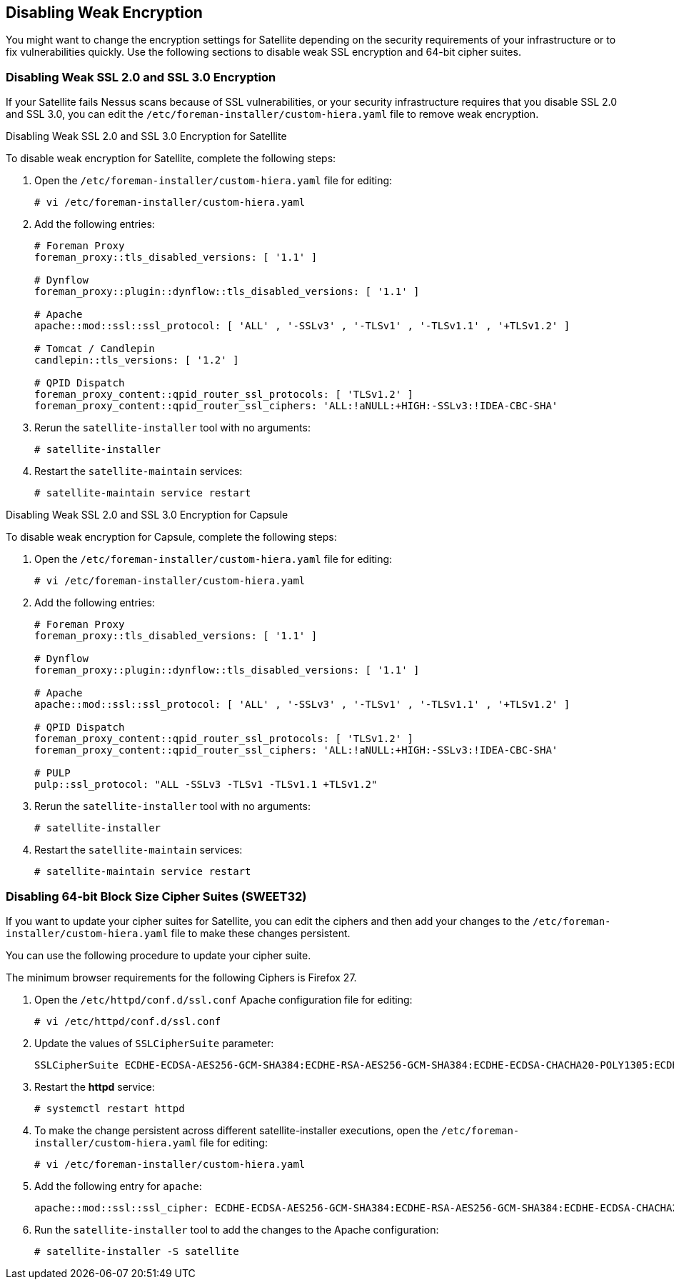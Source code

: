 [[Disabling_Weak_SSL_Encryption]]

== Disabling Weak Encryption

You might want to change the encryption settings for Satellite depending on the security requirements of your infrastructure or to fix vulnerabilities quickly. Use the following sections to disable weak SSL encryption and 64-bit cipher suites.

[[Disabling_Weak_SSL_2-0_and_3-0_Encryption]]
=== Disabling Weak SSL 2.0 and SSL 3.0 Encryption

If your Satellite fails Nessus scans because of SSL vulnerabilities, or your security infrastructure requires that you disable SSL 2.0 and SSL 3.0, you can edit the `/etc/foreman-installer/custom-hiera.yaml` file to remove weak encryption.

.Disabling Weak SSL 2.0 and SSL 3.0 Encryption for Satellite

To disable weak encryption for Satellite, complete the following steps:

. Open the `/etc/foreman-installer/custom-hiera.yaml` file for editing:
+
----
# vi /etc/foreman-installer/custom-hiera.yaml
----
+
. Add the following entries:
+
[options="nowrap"]
----
# Foreman Proxy
foreman_proxy::tls_disabled_versions: [ '1.1' ]

# Dynflow
foreman_proxy::plugin::dynflow::tls_disabled_versions: [ '1.1' ]

# Apache
apache::mod::ssl::ssl_protocol: [ 'ALL' , '-SSLv3' , '-TLSv1' , '-TLSv1.1' , '+TLSv1.2' ]

# Tomcat / Candlepin
candlepin::tls_versions: [ '1.2' ]

# QPID Dispatch
foreman_proxy_content::qpid_router_ssl_protocols: [ 'TLSv1.2' ]
foreman_proxy_content::qpid_router_ssl_ciphers: 'ALL:!aNULL:+HIGH:-SSLv3:!IDEA-CBC-SHA'
----
+
. Rerun the `satellite-installer` tool with no arguments:
+
----
# satellite-installer
----
+
. Restart the `satellite-maintain` services:
+
----
# satellite-maintain service restart
----


.Disabling Weak SSL 2.0 and SSL 3.0 Encryption for Capsule

To disable weak encryption for Capsule, complete the following steps:

. Open the `/etc/foreman-installer/custom-hiera.yaml` file for editing:
+
----
# vi /etc/foreman-installer/custom-hiera.yaml
----
+
. Add the following entries:
+
[options="nowrap"]
----
# Foreman Proxy
foreman_proxy::tls_disabled_versions: [ '1.1' ]

# Dynflow
foreman_proxy::plugin::dynflow::tls_disabled_versions: [ '1.1' ]

# Apache
apache::mod::ssl::ssl_protocol: [ 'ALL' , '-SSLv3' , '-TLSv1' , '-TLSv1.1' , '+TLSv1.2' ]

# QPID Dispatch
foreman_proxy_content::qpid_router_ssl_protocols: [ 'TLSv1.2' ]
foreman_proxy_content::qpid_router_ssl_ciphers: 'ALL:!aNULL:+HIGH:-SSLv3:!IDEA-CBC-SHA'

# PULP
pulp::ssl_protocol: "ALL -SSLv3 -TLSv1 -TLSv1.1 +TLSv1.2"
----
+
. Rerun the `satellite-installer` tool with no arguments:
+
----
# satellite-installer 
----
+
. Restart the `satellite-maintain` services:
+
----
# satellite-maintain service restart
----

[[Disabling_64-bit_Block_Size_Cipher_Suites]]
=== Disabling 64-bit Block Size Cipher Suites (SWEET32)

If you want to update your cipher suites for Satellite, you can edit the ciphers and then add your changes to the `/etc/foreman-installer/custom-hiera.yaml` file to make these changes persistent.

You can use the following procedure to update your cipher suite.

The minimum browser requirements for the following Ciphers is Firefox 27.

. Open the `/etc/httpd/conf.d/ssl.conf` Apache configuration file for editing:
+
----
# vi /etc/httpd/conf.d/ssl.conf
----
+
. Update the values of `SSLCipherSuite` parameter:
+
----
SSLCipherSuite ECDHE-ECDSA-AES256-GCM-SHA384:ECDHE-RSA-AES256-GCM-SHA384:ECDHE-ECDSA-CHACHA20-POLY1305:ECDHE-RSA-CHACHA20-POLY1305:ECDHE-ECDSA-AES128-GCM-SHA256:ECDHE-RSA-AES128-GCM-SHA256:ECDHE-ECDSA-AES256-SHA384:ECDHE-RSA-AES256-SHA384:ECDHE-ECDSA-AES128-SHA256:ECDHE-RSA-AES128-SHA256
----
+
. Restart the *httpd* service:
+
----
# systemctl restart httpd
----
+
. To make the change persistent across different satellite-installer executions, open the `/etc/foreman-installer/custom-hiera.yaml` file for editing:
+
----
# vi /etc/foreman-installer/custom-hiera.yaml
----
+
. Add the following entry for `apache`:
+
----
apache::mod::ssl::ssl_cipher: ECDHE-ECDSA-AES256-GCM-SHA384:ECDHE-RSA-AES256-GCM-SHA384:ECDHE-ECDSA-CHACHA20-POLY1305:ECDHE-RSA-CHACHA20-POLY1305:ECDHE-ECDSA-AES128-GCM-SHA256:ECDHE-RSA-AES128-GCM-SHA256:ECDHE-ECDSA-AES256-SHA384:ECDHE-RSA-AES256-SHA384:ECDHE-ECDSA-AES128-SHA256:ECDHE-RSA-AES128-SHA256
----
+
. Run the `satellite-installer` tool to add the changes to the Apache configuration:
+
----
# satellite-installer -S satellite
----
